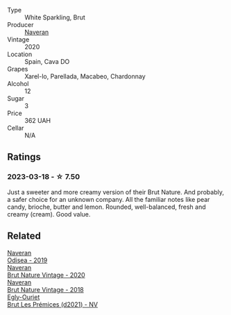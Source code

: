 #+attr_html: :class wine-main-image
[[file:/images/4c/6b2e14-4595-4009-a339-8cc37166eae7/2023-03-14-14-07-47-01B43462-D601-484F-879D-C1CAA26235FB-1-105-c@512.webp]]

- Type :: White Sparkling, Brut
- Producer :: [[barberry:/producers/d39488ac-3cfd-4c03-a490-8c8ed9781861][Naveran]]
- Vintage :: 2020
- Location :: Spain, Cava DO
- Grapes :: Xarel-lo, Parellada, Macabeo, Chardonnay
- Alcohol :: 12
- Sugar :: 3
- Price :: 362 UAH
- Cellar :: N/A

** Ratings

*** 2023-03-18 - ☆ 7.50

Just a sweeter and more creamy version of their Brut Nature. And probably, a safer choice for an unknown company. All the familiar notes like pear candy, brioche, butter and lemon. Rounded, well-balanced, fresh and creamy (cream). Good value.

** Related

#+begin_export html
<div class="flex-container">
  <a class="flex-item flex-item-left" href="/wines/9504e2d0-06dd-4a3f-9b24-51dbad1454f8.html">
    <img class="flex-bottle" src="/images/95/04e2d0-06dd-4a3f-9b24-51dbad1454f8/2022-01-13-10-00-56-BF768C12-ADD9-4B8D-BEA8-135B687A2720-1-105-c@512.webp"></img>
    <section class="h">Naveran</section>
    <section class="h text-bolder">Odisea - 2019</section>
  </a>

  <a class="flex-item flex-item-right" href="/wines/d02d57a9-82e6-4425-bd18-ea7db56a113c.html">
    <img class="flex-bottle" src="/images/d0/2d57a9-82e6-4425-bd18-ea7db56a113c/2023-02-20-22-09-29-IMG-5138@512.webp"></img>
    <section class="h">Naveran</section>
    <section class="h text-bolder">Brut Nature Vintage - 2020</section>
  </a>

  <a class="flex-item flex-item-left" href="/wines/ee5cbb30-2dd2-4355-b9c9-156c1b2302ab.html">
    <img class="flex-bottle" src="/images/ee/5cbb30-2dd2-4355-b9c9-156c1b2302ab/2020-06-01-21-15-41-14AE461B-B5BD-45A8-BE06-1E4FFB3B3F8A-1-105-c@512.webp"></img>
    <section class="h">Naveran</section>
    <section class="h text-bolder">Brut Nature Vintage - 2018</section>
  </a>

  <a class="flex-item flex-item-right" href="/wines/a5d1450d-9a0c-4783-8229-e192633601fd.html">
    <img class="flex-bottle" src="/images/a5/d1450d-9a0c-4783-8229-e192633601fd/2023-03-09-11-26-02-IMG-5383@512.webp"></img>
    <section class="h">Egly-Ouriet</section>
    <section class="h text-bolder">Brut Les Prémices (d2021) - NV</section>
  </a>

</div>
#+end_export
